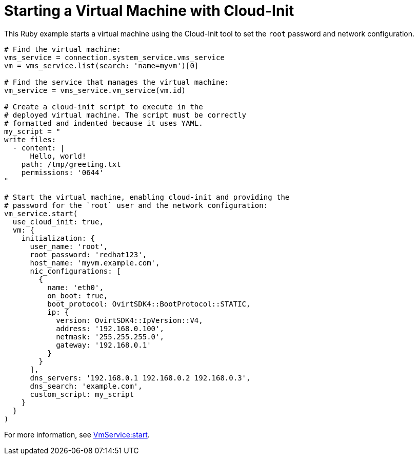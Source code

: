 :_content-type: PROCEDURE
[id="Starting_a_virtual_machine_with_cloud-init"]
= Starting a Virtual Machine with Cloud-Init

This Ruby example starts a virtual machine using the Cloud-Init tool to set the `root` password and network configuration.

[source, Ruby, options="nowrap"]
----
# Find the virtual machine:
vms_service = connection.system_service.vms_service
vm = vms_service.list(search: 'name=myvm')[0]

# Find the service that manages the virtual machine:
vm_service = vms_service.vm_service(vm.id)

# Create a cloud-init script to execute in the
# deployed virtual machine. The script must be correctly
# formatted and indented because it uses YAML.
my_script = "
write_files:
  - content: |
      Hello, world!
    path: /tmp/greeting.txt
    permissions: '0644'
"

# Start the virtual machine, enabling cloud-init and providing the
# password for the `root` user and the network configuration:
vm_service.start(
  use_cloud_init: true,
  vm: {
    initialization: {
      user_name: 'root',
      root_password: 'redhat123',
      host_name: 'myvm.example.com',
      nic_configurations: [
        {
          name: 'eth0',
          on_boot: true,
          boot_protocol: OvirtSDK4::BootProtocol::STATIC,
          ip: {
            version: OvirtSDK4::IpVersion::V4,
            address: '192.168.0.100',
            netmask: '255.255.255.0',
            gateway: '192.168.0.1'
          }
        }
      ],
      dns_servers: '192.168.0.1 192.168.0.2 192.168.0.3',
      dns_search: 'example.com',
      custom_script: my_script
    }
  }
)
----

For more information, see link:http://www.rubydoc.info/gems/ovirt-engine-sdk/OvirtSDK4/VmService:start[VmService:start].
